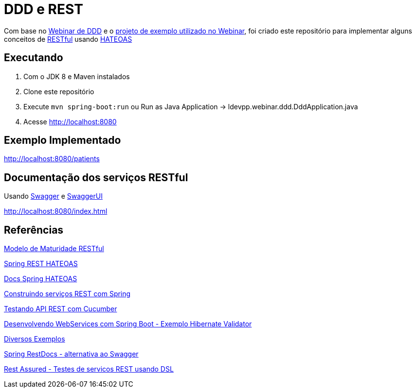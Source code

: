 = DDD e REST = 

Com base no https://www.youtube.com/watch?v=dq7e_L4jIak[Webinar de DDD] e o https://github.com/peholmst/ddd-webinar[projeto de exemplo utilizado no Webinar], foi criado este repositório para implementar alguns conceitos de https://en.wikipedia.org/wiki/Representational_state_transfer[RESTful] usando https://spring.io/understanding/HATEOAS[HATEOAS]

== Executando ==

1. Com o JDK 8 e Maven instalados
2. Clone este repositório
3. Execute `mvn spring-boot:run` ou Run as Java Application -> ldevpp.webinar.ddd.DddApplication.java 
4. Acesse http://localhost:8080[http://localhost:8080] 

== Exemplo Implementado ==

http://localhost:8080/patients

== Documentação dos serviços RESTful ==

Usando http://swagger.io/[Swagger] e http://swagger.io/swagger-ui/[SwaggerUI]

http://localhost:8080/index.html

== Referências == 

http://martinfowler.com/articles/richardsonMaturityModel.html[Modelo de Maturidade RESTful]

https://spring.io/guides/gs/rest-hateoas/[Spring REST HATEOAS]

http://docs.spring.io/spring-hateoas[Docs Spring HATEOAS]

https://spring.io/guides/tutorials/bookmarks/[Construindo serviços REST com Spring]

http://www.baeldung.com/cucumber-rest-api-testing[Testando API REST com Cucumber]

http://kielczewski.eu/2014/04/developing-restful-web-service-with-spring-boot/[Desenvolvendo WebServices com Spring Boot - Exemplo Hibernate Validator]

https://github.com/eugenp/tutorials[Diversos Exemplos]

http://docs.spring.io/spring-restdocs/docs/current/reference/html5/#getting-started-build-configuration[Spring RestDocs - alternativa ao Swagger]

https://github.com/rest-assured/rest-assured[Rest Assured - Testes de servicos REST usando DSL]

